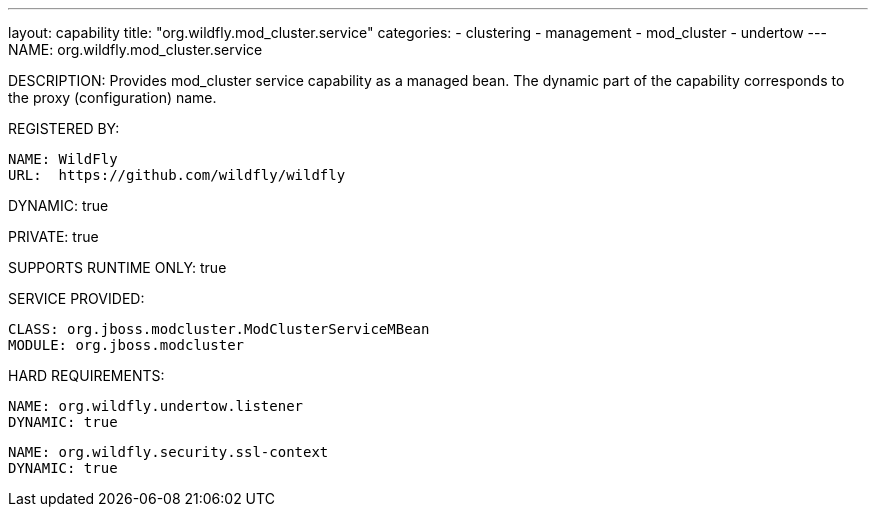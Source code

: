 ---
layout: capability
title:  "org.wildfly.mod_cluster.service"
categories:
  - clustering
  - management
  - mod_cluster
  - undertow
---
NAME: org.wildfly.mod_cluster.service

DESCRIPTION: Provides mod_cluster service capability as a managed bean. The dynamic part of the capability corresponds to the proxy (configuration) name.

REGISTERED BY:
  
  NAME: WildFly
  URL:  https://github.com/wildfly/wildfly

DYNAMIC: true

PRIVATE: true

SUPPORTS RUNTIME ONLY: true

SERVICE PROVIDED:

  CLASS: org.jboss.modcluster.ModClusterServiceMBean
  MODULE: org.jboss.modcluster

HARD REQUIREMENTS:

  NAME: org.wildfly.undertow.listener
  DYNAMIC: true

  NAME: org.wildfly.security.ssl-context
  DYNAMIC: true